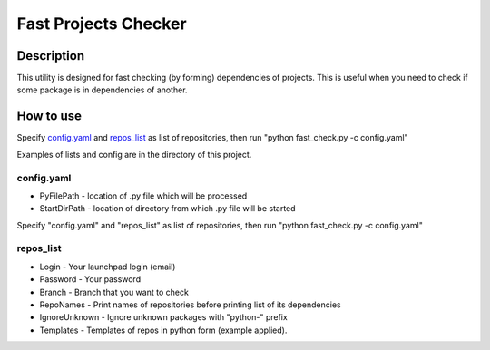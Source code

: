 =====================
Fast Projects Checker
=====================

Description
-----------

This utility is designed for fast checking (by forming) dependencies of projects. This is useful when you need to check if some package is in dependencies of another.

How to use
----------

Specify `config.yaml`_ and `repos_list`_ as list of repositories, then run "python fast_check.py -c config.yaml"

Examples of lists and config are in the directory of this project.

config.yaml
^^^^^^^^^^^

* PyFilePath - location of .py file which will be processed
* StartDirPath - location of directory from which .py file will be started

Specify "config.yaml" and "repos_list" as list of repositories, then run "python fast_check.py -c config.yaml"

repos_list
^^^^^^^^^^

* Login - Your launchpad login (email)
* Password - Your password
* Branch - Branch that you want to check
* RepoNames - Print names of repositories before printing list of its dependencies
* IgnoreUnknown - Ignore unknown packages with "python-" prefix
* Templates - Templates of repos in python form (example applied).
